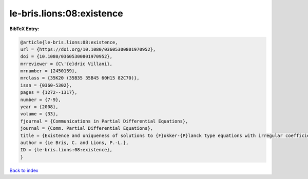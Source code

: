 le-bris.lions:08:existence
==========================

.. :cite:t:`le-bris.lions:08:existence`

.. bibliography:: ../../All.bib

**BibTeX Entry:**

.. code-block:: bibtex

   @article{le-bris.lions:08:existence,
   url = {https://doi.org/10.1080/03605300801970952},
   doi = {10.1080/03605300801970952},
   mrreviewer = {C\'{e}dric Villani},
   mrnumber = {2450159},
   mrclass = {35K20 (35B35 35B45 60H15 82C70)},
   issn = {0360-5302},
   pages = {1272--1317},
   number = {7-9},
   year = {2008},
   volume = {33},
   fjournal = {Communications in Partial Differential Equations},
   journal = {Comm. Partial Differential Equations},
   title = {Existence and uniqueness of solutions to {F}okker-{P}lanck type equations with irregular coefficients},
   author = {Le Bris, C. and Lions, P.-L.},
   ID = {le-bris.lions:08:existence},
   }

`Back to index <../index>`_
